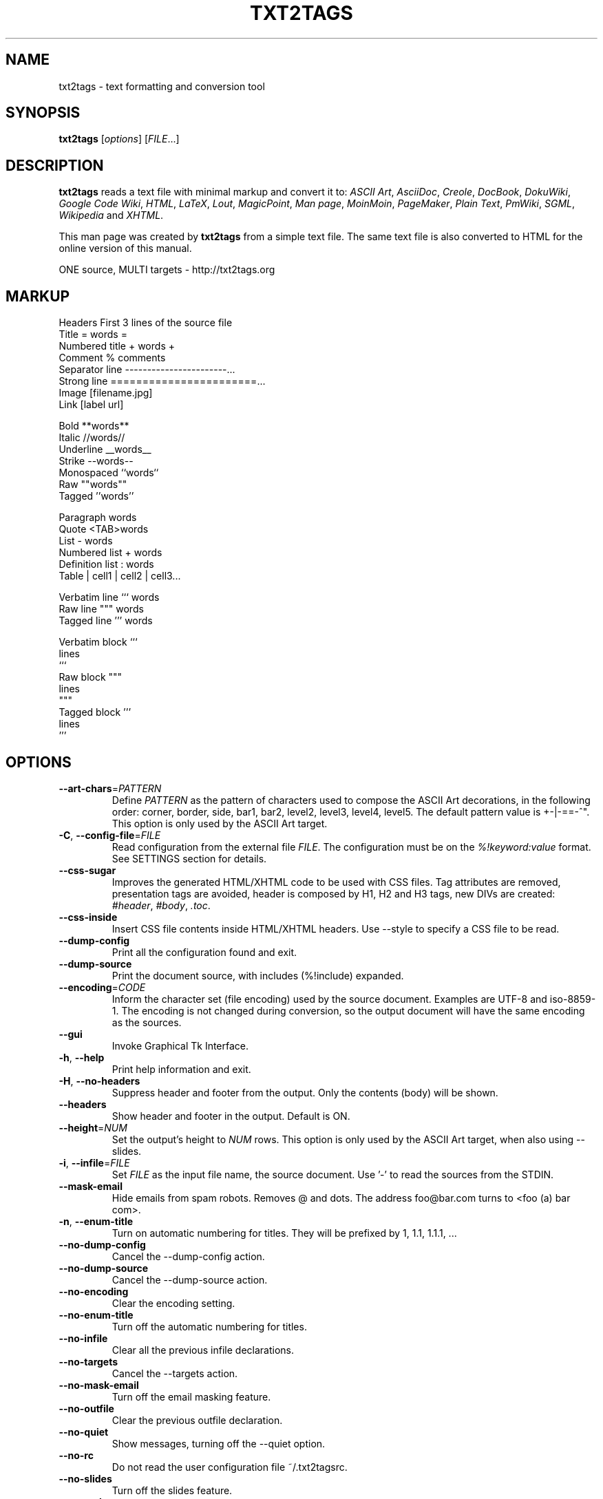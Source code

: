 .TH "TXT2TAGS" 1 "Aug, 2010" ""


.SH NAME

.P
txt2tags \- text formatting and conversion tool

.SH SYNOPSIS

.P
\fBtxt2tags\fR [\fIoptions\fR] [\fIFILE\fR...]

.SH DESCRIPTION

.P
\fBtxt2tags\fR reads a text file with minimal markup and convert it to:
\fIASCII Art\fR,
\fIAsciiDoc\fR,
\fICreole\fR,
\fIDocBook\fR,
\fIDokuWiki\fR,
\fIGoogle Code Wiki\fR,
\fIHTML\fR,
\fILaTeX\fR,
\fILout\fR,
\fIMagicPoint\fR,
\fIMan page\fR,
\fIMoinMoin\fR,
\fIPageMaker\fR,
\fIPlain Text\fR,
\fIPmWiki\fR,
\fISGML\fR,
\fIWikipedia\fR and
\fIXHTML\fR.

.P
This man page was created by \fBtxt2tags\fR from a simple text file. The same text file is also converted to HTML for the online version of this manual.

.P
ONE source, MULTI targets \- http://txt2tags.org

.SH MARKUP

.nf
Headers           First 3 lines of the source file
Title             = words =
Numbered title    + words +
Comment           % comments
Separator line    -----------------------...
Strong line       =======================...
Image             [filename.jpg]
Link              [label url]

Bold              **words**
Italic            //words//
Underline         __words__
Strike            --words--
Monospaced        ``words``
Raw               ""words""
Tagged            ''words''

Paragraph         words
Quote             <TAB>words
List              - words
Numbered list     + words
Definition list   : words
Table             | cell1 | cell2 | cell3...

Verbatim line     ``` words
Raw line          """ words
Tagged line       ''' words

Verbatim block    ```
                  lines
                  ```
Raw block         """
                  lines
                  """
Tagged block      '''
                  lines
                  '''
.fi


.SH OPTIONS

.TP
    \fB\-\-art\-chars\fR=\fIPATTERN\fR
Define \fIPATTERN\fR as the pattern of characters used to compose the ASCII Art decorations, in the following order: corner, border, side, bar1, bar2, level2, level3, level4, level5. The default pattern value is +\-|\-==\-^". This option is only used by the ASCII Art target.

.TP
\fB\-C\fR, \fB\-\-config\-file\fR=\fIFILE\fR
Read configuration from the external file \fIFILE\fR. The configuration must be on the \fI%!keyword:value\fR format. See SETTINGS section for details.

.TP
    \fB\-\-css\-sugar\fR
Improves the generated HTML/XHTML code to be used with CSS files. Tag attributes are removed, presentation tags are avoided, header is composed by H1, H2 and H3 tags, new DIVs are created: \fI#header\fR, \fI#body\fR, \fI.toc\fR.

.TP
    \fB\-\-css\-inside\fR
Insert CSS file contents inside HTML/XHTML headers. Use \-\-style to specify a CSS file to be read.

.TP
    \fB\-\-dump\-config\fR
Print all the configuration found and exit.

.TP
    \fB\-\-dump\-source\fR
Print the document source, with includes (%!include) expanded.

.TP
    \fB\-\-encoding\fR=\fICODE\fR
Inform the character set (file encoding) used by the source document. Examples are UTF\-8 and iso\-8859\-1. The encoding is not changed during conversion, so the output document will have the same encoding as the sources.

.TP
    \fB\-\-gui\fR
Invoke Graphical Tk Interface.

.TP
\fB\-h\fR, \fB\-\-help\fR
Print help information and exit.

.TP
\fB\-H\fR, \fB\-\-no\-headers\fR
Suppress header and footer from the output. Only the contents (body) will be shown.

.TP
    \fB\-\-headers\fR
Show header and footer in the output. Default is ON.

.TP
    \fB\-\-height\fR=\fINUM\fR
Set the output's height to \fINUM\fR rows. This option is only used by the ASCII Art target, when also using \-\-slides.

.TP
\fB\-i\fR, \fB\-\-infile\fR=\fIFILE\fR
Set \fIFILE\fR as the input file name, the source document. Use '\-' to read the sources from the STDIN.

.TP
    \fB\-\-mask\-email\fR
Hide emails from spam robots. Removes @ and dots. The address foo@bar.com turns to <foo (a) bar com>.

.TP
\fB\-n\fR, \fB\-\-enum\-title\fR
Turn on automatic numbering for titles. They will be prefixed by 1, 1.1, 1.1.1, ...

.TP
    \fB\-\-no\-dump\-config\fR
Cancel the \-\-dump\-config action.

.TP
    \fB\-\-no\-dump\-source\fR
Cancel the \-\-dump\-source action.

.TP
    \fB\-\-no\-encoding\fR
Clear the encoding setting.

.TP
    \fB\-\-no\-enum\-title\fR
Turn off the automatic numbering for titles.

.TP
    \fB\-\-no\-infile\fR
Clear all the previous infile declarations.

.TP
    \fB\-\-no\-targets\fR
Cancel the \-\-targets action.

.TP
    \fB\-\-no\-mask\-email\fR
Turn off the email masking feature.

.TP
    \fB\-\-no\-outfile\fR
Clear the previous outfile declaration.

.TP
    \fB\-\-no\-quiet\fR
Show messages, turning off the \-\-quiet option.

.TP
    \fB\-\-no\-rc\fR
Do not read the user configuration file ~/.txt2tagsrc.

.TP
    \fB\-\-no\-slides\fR
Turn off the slides feature.

.TP
    \fB\-\-no\-style\fR
Clear all the style settings.

.TP
    \fB\-\-no\-toc\fR
Remove the Table of Contents from the output.

.TP
    \fB\-\-no\-toc\-only\fR
Turn off the \-\-toc\-only action.

.TP
\fB\-o\fR, \fB\-\-outfile\fR=\fIFILE\fR
Set \fIFILE\fR as the output file name. Use '\-' to send the results to STDOUT.

.TP
\fB\-q\fR, \fB\-\-quiet\fR
Quiet mode. Suppress all output, except errors.

.TP
    \fB\-\-rc\fR
Read the user configuration file ~/.txt2tagsrc. Default is ON.

.TP
    \fB\-\-slides\fR
Format output as presentation slides. This option is only used by the ASCII Art target.

.TP
    \fB\-\-style\fR=\fIFILE\fR
Use \fIFILE\fR as the document's style file. Used to define CSS files for HTML/XHTML documents and packages for LaTeX. This option can be used multiple times to include multiple files.

.TP
\fB\-t\fR, \fB\-\-target\fR=\fITYPE\fR
Set the output document format to \fITYPE\fR. Some popular types are: \fIhtml\fR, \fIxhtml\fR, \fItex\fR, \fIman\fR, \fItxt\fR. Use the \-\-targets option to see all the available formats.

.TP
    \fB\-\-targets\fR
Print a list of all the available targets and exit.

.TP
    \fB\-\-toc\fR
Include an automatic Table of Contents (TOC) to the output, between the Header and the Body. You can also specify the TOC position using the %%TOC macro.

.TP
    \fB\-\-toc\-level\fR=\fINUM\fR
Set the maximum TOC level to \fINUM\fR. All titles deeper than \fINUM\fR will not be included in the Table of Contents.

.TP
    \fB\-\-toc\-only\fR
Print the Table of Contents and exit.

.TP
\fB\-v\fR, \fB\-\-verbose\fR
Print informative messages during conversion. This option can be used multiple times to increase the number of messages shown.

.TP
\fB\-V\fR, \fB\-\-version\fR
Print program version and exit.

.TP
    \fB\-\-width\fR=\fINUM\fR
Set the output's width to \fINUM\fR columns. This option is only used by the ASCII Art target.

.SH SOURCE FILES

.P
The source files are usually identified by the \fI.t2t\fR extension (such as myfile.t2t). You may have three areas inside your sources:

.TP
\fBHeader\fR (optional)
The first three lines of the file. Leave the first line blank if you don't need headers. Used for document title, author, version and date information.

.TP
\fBSettings\fR (optional)
Begins right after the Header (4th or 2nd line) and ends when the Body area starts.
Used for settings (configurations) in the %!keyword:value format.

.TP
\fBBody\fR
Begins at the first valid text line (not comment or setting) after the Header area and goes until the end of the document. Used for the document contents.

.SH SETTINGS

.P
Settings let you customize \fBtxt2tags\fR, they're similar to options. They can be used at: source document's Settings area, ~/.txt2tagsrc file, external file called with \-\-config\-file.

.TP
\fB%!target\fR
Set the output format, just like \-\-target. Example:
.nf
%!target: html
.fi



.TP
\fB%!options(target)\fR
Set the default options to each target. You must use the command line options. Example:
.nf
%!options(html): --toc --toc-level 3 --css-sugar
.fi



.TP
\fB%!includeconf\fR
Include configurations from an external file into the current, just like \-\-config\-file. Example:
.nf
%!includeconf: myconfig.t2t
.fi



.TP
\fB%!style\fR
Set a style file for the document, just like \-\-style. Can be used multiple times. Example:
.nf
%!style: colors.css
.fi



.TP
\fB%!encoding\fR
Set the character set used by the document, just like \-\-encoding. Example:
.nf
%!encoding: UTF-8
.fi



.TP
\fB%!preproc\fR
Input search/replace filter used to change the Body of the source document BEFORE any parsing by txt2tags. Search uses Python regular expressions. Example:
.nf
%!preproc:  "JJS"  "John J. Smith"
.fi



.TP
\fB%!postproc\fR
Output search/replace filter used to change the generated document AFTER all the txt2tags processing. Search uses Python regular expressions. Example:
.nf
%!postproc(html):  "<B>"  "<STRONG>"
.fi



.P
If the same keyword appears more than once, the last found will be the one used (except: options, preproc and postproc, which are cumulative). Invalid keywords are ignored. The parsing order is: ~/.txt2tagsrc, source document's Config area, \-\-config\-file option.

.SH COMMANDS

.P
Commands perform tasks during conversion time. They must be placed at the source document's Body.

.TP
\fB%!csv: file.csv\fR
Includes an external CSV file as a table.

.TP
\fB%!include: file.t2t\fR
Includes a txt2tags file in the document.

.TP
\fB%!include: ``file.txt``\fR
Includes a text file (verbatim) in the document.

.TP
\fB%!include: \&''file.html''\fR
Includes an already tagged file in the document.

.SH MACROS

.P
Macros are handy shortcuts to insert dynamic contents in your document. They must be placed at the source document's Body. Except %%toc, all macros can be customized with special directives, like %Y and %f. See the txt2tags User Guide for details.

.TP
\fB%%date\fR
Insert the current date. The default format is %%date(%Y%m%d), which gives YYYYMMDD.

.TP
\fB%%infile\fR
Insert the source file path. The default format is %%infile(%f). Useful for footer links like [See source %%infile].

.TP
\fB%%mtime\fR
Insert the source file modification time. The default format is %%date(%Y%m%d), which gives YYYYMMDD.

.TP
\fB%%outfile\fR
Insert the output file path. The default format is %%outfile(%f). Useful for self mentioning like "This is the manpage.man file".

.TP
\fB%%toc\fR
Specifies where the Table of Contents will be placed. You can even use it multiple times. Note that you must also use the \-\-toc option.

.SH EXAMPLES

.TP
txt2tags \-t html file.t2t

Convert to HTML, saving to file.html.

.TP
txt2tags \-t html \-o \- file.t2t

Convert to HTML, sending results to STDOUT.

.TP
txt2tags \-t html \-\-toc file.t2t

Convert to HTML, including automatic Table Of Contents.

.TP
txt2tags \-t html \-\-toc \-\-toc\-level 2 \-n file.t2t

Convert to HTML, with a two level Table of Contents and numbered titles.

.TP
txt2tags \-\-toc\-only file.t2t

Just show the Table of Contents, no conversion is done.

.TP
txt2tags \-t html \-\-css\-sugar \-\-style base.css \-\-style ui.css file.t2t

Convert to HTML, preparing the resulting code to be used with CSS, and also include calls to two external CSS files.

.TP
txt2tags \-t art \-\-slides \-\-width 80 \-\-height 25 \-o \- file.t2t | more

Create ASCII Art presentation slides, ready to be shown in a 80x25 terminal screen/window.

.TP
(echo ; echo "**bold**") | txt2tags \-t html \-H \-

Handy one\-liner for quick tests using STDIN.

.TP
txt2tags \-t html \-o \- file.t2t | tidy > file.html

Send results to STDOUT, then fine tune the code with an external program before saving the output file.

.SH FILES

.TP
~/.txt2tagsrc
Default user configuration file.

.SH ENVIRONMENT

.TP
T2TCONFIG
If non\-null, sets the full pathname for the default user configuration file.

.SH AUTHOR

.P
Aurelio Jargas <verde@aurelio.net>

.SH BUGS

.P
http://bugs.txt2tags.org

.SH COPYRIGHT

.P
Copyright (C) 2001\-2010 Aurelio Jargas, GNU GPL v2

.\" man code generated by txt2tags 2.6.492 (http://txt2tags.org)
.\" cmdline: txt2tags -t man doc/English/manpage.t2t
